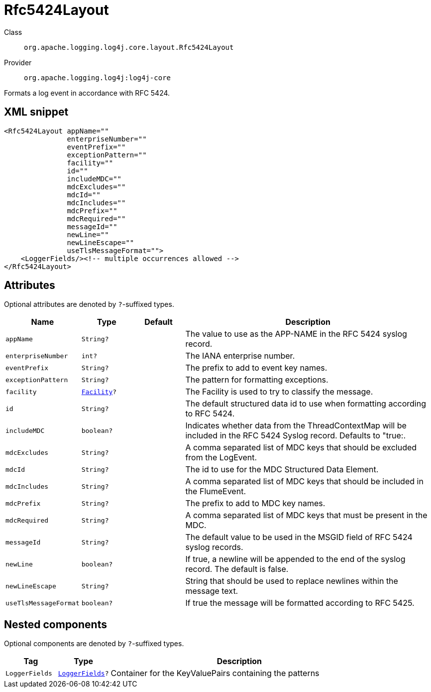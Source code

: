 ////
Licensed to the Apache Software Foundation (ASF) under one or more
contributor license agreements. See the NOTICE file distributed with
this work for additional information regarding copyright ownership.
The ASF licenses this file to You under the Apache License, Version 2.0
(the "License"); you may not use this file except in compliance with
the License. You may obtain a copy of the License at

    https://www.apache.org/licenses/LICENSE-2.0

Unless required by applicable law or agreed to in writing, software
distributed under the License is distributed on an "AS IS" BASIS,
WITHOUT WARRANTIES OR CONDITIONS OF ANY KIND, either express or implied.
See the License for the specific language governing permissions and
limitations under the License.
////

[#org_apache_logging_log4j_core_layout_Rfc5424Layout]
= Rfc5424Layout

Class:: `org.apache.logging.log4j.core.layout.Rfc5424Layout`
Provider:: `org.apache.logging.log4j:log4j-core`


Formats a log event in accordance with RFC 5424.

[#org_apache_logging_log4j_core_layout_Rfc5424Layout-XML-snippet]
== XML snippet
[source, xml]
----
<Rfc5424Layout appName=""
               enterpriseNumber=""
               eventPrefix=""
               exceptionPattern=""
               facility=""
               id=""
               includeMDC=""
               mdcExcludes=""
               mdcId=""
               mdcIncludes=""
               mdcPrefix=""
               mdcRequired=""
               messageId=""
               newLine=""
               newLineEscape=""
               useTlsMessageFormat="">
    <LoggerFields/><!-- multiple occurrences allowed -->
</Rfc5424Layout>
----

[#org_apache_logging_log4j_core_layout_Rfc5424Layout-attributes]
== Attributes

Optional attributes are denoted by `?`-suffixed types.

[cols="1m,1m,1m,5"]
|===
|Name|Type|Default|Description

|appName
|String?
|
a|The value to use as the APP-NAME in the RFC 5424 syslog record.

|enterpriseNumber
|int?
|
a|The IANA enterprise number.

|eventPrefix
|String?
|
a|The prefix to add to event key names.

|exceptionPattern
|String?
|
a|The pattern for formatting exceptions.

|facility
|xref:../log4j-core/org.apache.logging.log4j.core.net.Facility.adoc[Facility]?
|
a|The Facility is used to try to classify the message.

|id
|String?
|
a|The default structured data id to use when formatting according to RFC 5424.

|includeMDC
|boolean?
|
a|Indicates whether data from the ThreadContextMap will be included in the RFC 5424 Syslog record.
Defaults to "true:.

|mdcExcludes
|String?
|
a|A comma separated list of MDC keys that should be excluded from the LogEvent.

|mdcId
|String?
|
a|The id to use for the MDC Structured Data Element.

|mdcIncludes
|String?
|
a|A comma separated list of MDC keys that should be included in the FlumeEvent.

|mdcPrefix
|String?
|
a|The prefix to add to MDC key names.

|mdcRequired
|String?
|
a|A comma separated list of MDC keys that must be present in the MDC.

|messageId
|String?
|
a|The default value to be used in the MSGID field of RFC 5424 syslog records.

|newLine
|boolean?
|
a|If true, a newline will be appended to the end of the syslog record.
The default is false.

|newLineEscape
|String?
|
a|String that should be used to replace newlines within the message text.

|useTlsMessageFormat
|boolean?
|
a|If true the message will be formatted according to RFC 5425.

|===

[#org_apache_logging_log4j_core_layout_Rfc5424Layout-components]
== Nested components

Optional components are denoted by `?`-suffixed types.

[cols="1m,1m,5"]
|===
|Tag|Type|Description

|LoggerFields
|xref:../log4j-core/org.apache.logging.log4j.core.layout.LoggerFields.adoc[LoggerFields]?
a|Container for the KeyValuePairs containing the patterns

|===
